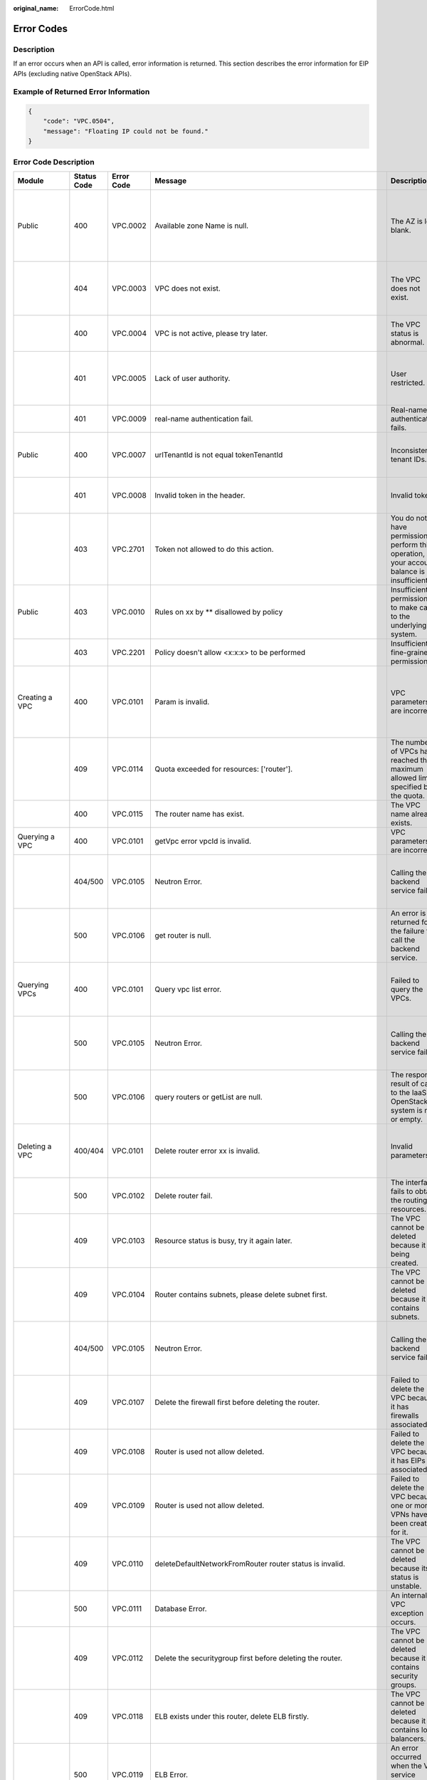 :original_name: ErrorCode.html

.. _ErrorCode:

Error Codes
===========

Description
-----------

If an error occurs when an API is called, error information is returned. This section describes the error information for EIP APIs (excluding native OpenStack APIs).

Example of Returned Error Information
-------------------------------------

.. code-block::

   {
       "code": "VPC.0504",
       "message": "Floating IP could not be found."
   }

Error Code Description
----------------------

+------------------------------------------------------------------------------------------+-------------+------------+--------------------------------------------------------------------------------------------------------------------------------------------------------------------+--------------------------------------------------------------------------------------------------------------+------------------------------------------------------------------------------------------------------------------------------+
| Module                                                                                   | Status Code | Error Code | Message                                                                                                                                                            | Description                                                                                                  | Handling Measure                                                                                                             |
+==========================================================================================+=============+============+====================================================================================================================================================================+==============================================================================================================+==============================================================================================================================+
| Public                                                                                   | 400         | VPC.0002   | Available zone Name is null.                                                                                                                                       | The AZ is left blank.                                                                                        | Check whether the **availability_zone** field in the request body for creating a subnet is left blank.                       |
+------------------------------------------------------------------------------------------+-------------+------------+--------------------------------------------------------------------------------------------------------------------------------------------------------------------+--------------------------------------------------------------------------------------------------------------+------------------------------------------------------------------------------------------------------------------------------+
|                                                                                          | 404         | VPC.0003   | VPC does not exist.                                                                                                                                                | The VPC does not exist.                                                                                      | Check whether the VPC ID is correct or whether the VPC exists under the tenant.                                              |
+------------------------------------------------------------------------------------------+-------------+------------+--------------------------------------------------------------------------------------------------------------------------------------------------------------------+--------------------------------------------------------------------------------------------------------------+------------------------------------------------------------------------------------------------------------------------------+
|                                                                                          | 400         | VPC.0004   | VPC is not active, please try later.                                                                                                                               | The VPC status is abnormal.                                                                                  | Try again later or contact technical support.                                                                                |
+------------------------------------------------------------------------------------------+-------------+------------+--------------------------------------------------------------------------------------------------------------------------------------------------------------------+--------------------------------------------------------------------------------------------------------------+------------------------------------------------------------------------------------------------------------------------------+
|                                                                                          | 401         | VPC.0005   | Lack of user authority.                                                                                                                                            | User restricted.                                                                                             | Check whether the account is in arrears or has not applied for the OBT permission.                                           |
+------------------------------------------------------------------------------------------+-------------+------------+--------------------------------------------------------------------------------------------------------------------------------------------------------------------+--------------------------------------------------------------------------------------------------------------+------------------------------------------------------------------------------------------------------------------------------+
|                                                                                          | 401         | VPC.0009   | real-name authentication fail.                                                                                                                                     | Real-name authentication fails.                                                                              | Contact technical support.                                                                                                   |
+------------------------------------------------------------------------------------------+-------------+------------+--------------------------------------------------------------------------------------------------------------------------------------------------------------------+--------------------------------------------------------------------------------------------------------------+------------------------------------------------------------------------------------------------------------------------------+
| Public                                                                                   | 400         | VPC.0007   | urlTenantId is not equal tokenTenantId                                                                                                                             | Inconsistent tenant IDs.                                                                                     | The tenant ID in the URL is different from that parsed in the token.                                                         |
+------------------------------------------------------------------------------------------+-------------+------------+--------------------------------------------------------------------------------------------------------------------------------------------------------------------+--------------------------------------------------------------------------------------------------------------+------------------------------------------------------------------------------------------------------------------------------+
|                                                                                          | 401         | VPC.0008   | Invalid token in the header.                                                                                                                                       | Invalid token.                                                                                               | Check whether the token in the request header is valid.                                                                      |
+------------------------------------------------------------------------------------------+-------------+------------+--------------------------------------------------------------------------------------------------------------------------------------------------------------------+--------------------------------------------------------------------------------------------------------------+------------------------------------------------------------------------------------------------------------------------------+
|                                                                                          | 403         | VPC.2701   | Token not allowed to do this action.                                                                                                                               | You do not have permission to perform this operation, or your account balance is insufficient.               | Check whether the account balance is insufficient or whether your account has been frozen.                                   |
+------------------------------------------------------------------------------------------+-------------+------------+--------------------------------------------------------------------------------------------------------------------------------------------------------------------+--------------------------------------------------------------------------------------------------------------+------------------------------------------------------------------------------------------------------------------------------+
| Public                                                                                   | 403         | VPC.0010   | Rules on xx by \*\* disallowed by policy                                                                                                                           | Insufficient permissions to make calls to the underlying system.                                             | Obtain the required permissions.                                                                                             |
+------------------------------------------------------------------------------------------+-------------+------------+--------------------------------------------------------------------------------------------------------------------------------------------------------------------+--------------------------------------------------------------------------------------------------------------+------------------------------------------------------------------------------------------------------------------------------+
|                                                                                          | 403         | VPC.2201   | Policy doesn't allow <x:x:x> to be performed                                                                                                                       | Insufficient fine-grained permissions.                                                                       | Obtain the required permissions.                                                                                             |
+------------------------------------------------------------------------------------------+-------------+------------+--------------------------------------------------------------------------------------------------------------------------------------------------------------------+--------------------------------------------------------------------------------------------------------------+------------------------------------------------------------------------------------------------------------------------------+
| Creating a VPC                                                                           | 400         | VPC.0101   | Param is invalid.                                                                                                                                                  | VPC parameters are incorrect.                                                                                | Check whether the parameter values are valid based on the returned error message and API reference document.                 |
+------------------------------------------------------------------------------------------+-------------+------------+--------------------------------------------------------------------------------------------------------------------------------------------------------------------+--------------------------------------------------------------------------------------------------------------+------------------------------------------------------------------------------------------------------------------------------+
|                                                                                          | 409         | VPC.0114   | Quota exceeded for resources: ['router'].                                                                                                                          | The number of VPCs has reached the maximum allowed limit specified by the quota.                             | Clear VPC resources that no longer will be used or apply for expanding the VPC resource quota.                               |
+------------------------------------------------------------------------------------------+-------------+------------+--------------------------------------------------------------------------------------------------------------------------------------------------------------------+--------------------------------------------------------------------------------------------------------------+------------------------------------------------------------------------------------------------------------------------------+
|                                                                                          | 400         | VPC.0115   | The router name has exist.                                                                                                                                         | The VPC name already exists.                                                                                 | Change the VPC name.                                                                                                         |
+------------------------------------------------------------------------------------------+-------------+------------+--------------------------------------------------------------------------------------------------------------------------------------------------------------------+--------------------------------------------------------------------------------------------------------------+------------------------------------------------------------------------------------------------------------------------------+
| Querying a VPC                                                                           | 400         | VPC.0101   | getVpc error vpcId is invalid.                                                                                                                                     | VPC parameters are incorrect.                                                                                | Ensure that the specified VPC ID is correct.                                                                                 |
+------------------------------------------------------------------------------------------+-------------+------------+--------------------------------------------------------------------------------------------------------------------------------------------------------------------+--------------------------------------------------------------------------------------------------------------+------------------------------------------------------------------------------------------------------------------------------+
|                                                                                          | 404/500     | VPC.0105   | Neutron Error.                                                                                                                                                     | Calling the backend service fails.                                                                           | Check whether the Neutron service is normal or contact technical support.                                                    |
+------------------------------------------------------------------------------------------+-------------+------------+--------------------------------------------------------------------------------------------------------------------------------------------------------------------+--------------------------------------------------------------------------------------------------------------+------------------------------------------------------------------------------------------------------------------------------+
|                                                                                          | 500         | VPC.0106   | get router is null.                                                                                                                                                | An error is returned for the failure to call the backend service.                                            | Check whether the Neutron service is normal or contact technical support.                                                    |
+------------------------------------------------------------------------------------------+-------------+------------+--------------------------------------------------------------------------------------------------------------------------------------------------------------------+--------------------------------------------------------------------------------------------------------------+------------------------------------------------------------------------------------------------------------------------------+
| Querying VPCs                                                                            | 400         | VPC.0101   | Query vpc list error.                                                                                                                                              | Failed to query the VPCs.                                                                                    | Check whether the parameter values are valid based on the returned error message.                                            |
+------------------------------------------------------------------------------------------+-------------+------------+--------------------------------------------------------------------------------------------------------------------------------------------------------------------+--------------------------------------------------------------------------------------------------------------+------------------------------------------------------------------------------------------------------------------------------+
|                                                                                          | 500         | VPC.0105   | Neutron Error.                                                                                                                                                     | Calling the backend service fails.                                                                           | Check whether the Neutron service is normal or contact technical support.                                                    |
+------------------------------------------------------------------------------------------+-------------+------------+--------------------------------------------------------------------------------------------------------------------------------------------------------------------+--------------------------------------------------------------------------------------------------------------+------------------------------------------------------------------------------------------------------------------------------+
|                                                                                          | 500         | VPC.0106   | query routers or getList are null.                                                                                                                                 | The response result of calls to the IaaS OpenStack system is null or empty.                                  | Check whether the Neutron service is normal or contact technical support.                                                    |
+------------------------------------------------------------------------------------------+-------------+------------+--------------------------------------------------------------------------------------------------------------------------------------------------------------------+--------------------------------------------------------------------------------------------------------------+------------------------------------------------------------------------------------------------------------------------------+
| Deleting a VPC                                                                           | 400/404     | VPC.0101   | Delete router error xx is invalid.                                                                                                                                 | Invalid parameters.                                                                                          | Check whether the parameter values are valid based on the returned error message.                                            |
+------------------------------------------------------------------------------------------+-------------+------------+--------------------------------------------------------------------------------------------------------------------------------------------------------------------+--------------------------------------------------------------------------------------------------------------+------------------------------------------------------------------------------------------------------------------------------+
|                                                                                          | 500         | VPC.0102   | Delete router fail.                                                                                                                                                | The interface fails to obtain the routing resources.                                                         | Contact technical support.                                                                                                   |
+------------------------------------------------------------------------------------------+-------------+------------+--------------------------------------------------------------------------------------------------------------------------------------------------------------------+--------------------------------------------------------------------------------------------------------------+------------------------------------------------------------------------------------------------------------------------------+
|                                                                                          | 409         | VPC.0103   | Resource status is busy, try it again later.                                                                                                                       | The VPC cannot be deleted because it is being created.                                                       | Contact technical support.                                                                                                   |
+------------------------------------------------------------------------------------------+-------------+------------+--------------------------------------------------------------------------------------------------------------------------------------------------------------------+--------------------------------------------------------------------------------------------------------------+------------------------------------------------------------------------------------------------------------------------------+
|                                                                                          | 409         | VPC.0104   | Router contains subnets, please delete subnet first.                                                                                                               | The VPC cannot be deleted because it contains subnets.                                                       | Delete the subnet in the VPC.                                                                                                |
+------------------------------------------------------------------------------------------+-------------+------------+--------------------------------------------------------------------------------------------------------------------------------------------------------------------+--------------------------------------------------------------------------------------------------------------+------------------------------------------------------------------------------------------------------------------------------+
|                                                                                          | 404/500     | VPC.0105   | Neutron Error.                                                                                                                                                     | Calling the backend service fails.                                                                           | Check whether the Neutron service is normal or contact technical support.                                                    |
+------------------------------------------------------------------------------------------+-------------+------------+--------------------------------------------------------------------------------------------------------------------------------------------------------------------+--------------------------------------------------------------------------------------------------------------+------------------------------------------------------------------------------------------------------------------------------+
|                                                                                          | 409         | VPC.0107   | Delete the firewall first before deleting the router.                                                                                                              | Failed to delete the VPC because it has firewalls associated.                                                | Delete the firewalls of the tenant first.                                                                                    |
+------------------------------------------------------------------------------------------+-------------+------------+--------------------------------------------------------------------------------------------------------------------------------------------------------------------+--------------------------------------------------------------------------------------------------------------+------------------------------------------------------------------------------------------------------------------------------+
|                                                                                          | 409         | VPC.0108   | Router is used not allow deleted.                                                                                                                                  | Failed to delete the VPC because it has EIPs associated.                                                     | Delete the EIPs of the tenant first.                                                                                         |
+------------------------------------------------------------------------------------------+-------------+------------+--------------------------------------------------------------------------------------------------------------------------------------------------------------------+--------------------------------------------------------------------------------------------------------------+------------------------------------------------------------------------------------------------------------------------------+
|                                                                                          | 409         | VPC.0109   | Router is used not allow deleted.                                                                                                                                  | Failed to delete the VPC because one or more VPNs have been created for it.                                  | Delete VPNs of the tenant.                                                                                                   |
+------------------------------------------------------------------------------------------+-------------+------------+--------------------------------------------------------------------------------------------------------------------------------------------------------------------+--------------------------------------------------------------------------------------------------------------+------------------------------------------------------------------------------------------------------------------------------+
|                                                                                          | 409         | VPC.0110   | deleteDefaultNetworkFromRouter router status is invalid.                                                                                                           | The VPC cannot be deleted because its status is unstable.                                                    | Contact technical support.                                                                                                   |
+------------------------------------------------------------------------------------------+-------------+------------+--------------------------------------------------------------------------------------------------------------------------------------------------------------------+--------------------------------------------------------------------------------------------------------------+------------------------------------------------------------------------------------------------------------------------------+
|                                                                                          | 500         | VPC.0111   | Database Error.                                                                                                                                                    | An internal VPC exception occurs.                                                                            | Contact technical support.                                                                                                   |
+------------------------------------------------------------------------------------------+-------------+------------+--------------------------------------------------------------------------------------------------------------------------------------------------------------------+--------------------------------------------------------------------------------------------------------------+------------------------------------------------------------------------------------------------------------------------------+
|                                                                                          | 409         | VPC.0112   | Delete the securitygroup first before deleting the router.                                                                                                         | The VPC cannot be deleted because it contains security groups.                                               | Delete security groups of the tenant.                                                                                        |
+------------------------------------------------------------------------------------------+-------------+------------+--------------------------------------------------------------------------------------------------------------------------------------------------------------------+--------------------------------------------------------------------------------------------------------------+------------------------------------------------------------------------------------------------------------------------------+
|                                                                                          | 409         | VPC.0118   | ELB exists under this router, delete ELB firstly.                                                                                                                  | The VPC cannot be deleted because it contains load balancers.                                                | Delete load balancers in the VPC.                                                                                            |
+------------------------------------------------------------------------------------------+-------------+------------+--------------------------------------------------------------------------------------------------------------------------------------------------------------------+--------------------------------------------------------------------------------------------------------------+------------------------------------------------------------------------------------------------------------------------------+
|                                                                                          | 500         | VPC.0119   | ELB Error.                                                                                                                                                         | An error occurred when the VPC service makes calls to the ELB service.                                       | Check whether the ELB service is normal or contact technical support.                                                        |
+------------------------------------------------------------------------------------------+-------------+------------+--------------------------------------------------------------------------------------------------------------------------------------------------------------------+--------------------------------------------------------------------------------------------------------------+------------------------------------------------------------------------------------------------------------------------------+
|                                                                                          | 409         | VPC.0120   | exroutes exists under this router, delete exroutes firstly.                                                                                                        | The VPC cannot be deleted because it contains extension routes.                                              | Delete extension routes in the VPC.                                                                                          |
+------------------------------------------------------------------------------------------+-------------+------------+--------------------------------------------------------------------------------------------------------------------------------------------------------------------+--------------------------------------------------------------------------------------------------------------+------------------------------------------------------------------------------------------------------------------------------+
| Updating a VPC                                                                           | 400         | VPC.0101   | Update router xx is invalid.                                                                                                                                       | Invalid parameters.                                                                                          | Check whether the parameter values are valid based on the returned error message.                                            |
+------------------------------------------------------------------------------------------+-------------+------------+--------------------------------------------------------------------------------------------------------------------------------------------------------------------+--------------------------------------------------------------------------------------------------------------+------------------------------------------------------------------------------------------------------------------------------+
|                                                                                          | 404/500     | VPC.0105   | Neutron Error.                                                                                                                                                     | Calling the backend service fails.                                                                           | Check whether the Neutron service is normal or contact technical support.                                                    |
+------------------------------------------------------------------------------------------+-------------+------------+--------------------------------------------------------------------------------------------------------------------------------------------------------------------+--------------------------------------------------------------------------------------------------------------+------------------------------------------------------------------------------------------------------------------------------+
|                                                                                          | 500         | VPC.0113   | Router status is not active.                                                                                                                                       | The VPC cannot be updated because the status of the VPC is abnormal.                                         | Try again later or contact technical support.                                                                                |
+------------------------------------------------------------------------------------------+-------------+------------+--------------------------------------------------------------------------------------------------------------------------------------------------------------------+--------------------------------------------------------------------------------------------------------------+------------------------------------------------------------------------------------------------------------------------------+
|                                                                                          | 400         | VPC.0115   | The router name has exist.                                                                                                                                         | The VPC name already exists.                                                                                 | Change the VPC name.                                                                                                         |
+------------------------------------------------------------------------------------------+-------------+------------+--------------------------------------------------------------------------------------------------------------------------------------------------------------------+--------------------------------------------------------------------------------------------------------------+------------------------------------------------------------------------------------------------------------------------------+
|                                                                                          | 400         | VPC.0117   | Cidr can not contain subnetList cidr.                                                                                                                              | The subnet parameters are invalid. The VPC CIDR block does not contain all its subnet CIDR blocks.           | Change the CIDR block of the VPC.                                                                                            |
+------------------------------------------------------------------------------------------+-------------+------------+--------------------------------------------------------------------------------------------------------------------------------------------------------------------+--------------------------------------------------------------------------------------------------------------+------------------------------------------------------------------------------------------------------------------------------+
| Creating a subnet                                                                        | 400         | VPC.0201   | Subnet name is invalid.                                                                                                                                            | Incorrect subnet parameters.                                                                                 | Check whether the parameter values are valid based on the returned error message and API reference document.                 |
+------------------------------------------------------------------------------------------+-------------+------------+--------------------------------------------------------------------------------------------------------------------------------------------------------------------+--------------------------------------------------------------------------------------------------------------+------------------------------------------------------------------------------------------------------------------------------+
|                                                                                          | 500         | VPC.0202   | Create subnet failed.                                                                                                                                              | An internal error occurs in the subnet.                                                                      | Contact technical support.                                                                                                   |
+------------------------------------------------------------------------------------------+-------------+------------+--------------------------------------------------------------------------------------------------------------------------------------------------------------------+--------------------------------------------------------------------------------------------------------------+------------------------------------------------------------------------------------------------------------------------------+
|                                                                                          | 400         | VPC.0203   | Subnet is not in the range of VPC.                                                                                                                                 | The CIDR block of the subnet is not in the range of the VPC.                                                 | Change the CIDR block of the subnet.                                                                                         |
+------------------------------------------------------------------------------------------+-------------+------------+--------------------------------------------------------------------------------------------------------------------------------------------------------------------+--------------------------------------------------------------------------------------------------------------+------------------------------------------------------------------------------------------------------------------------------+
|                                                                                          | 400         | VPC.0204   | The subnet has already existed in the VPC, or has been in conflict with the VPC subnet.                                                                            | The CIDR block of the subnet already exists in the VPC.                                                      | Change the CIDR block of the subnet.                                                                                         |
+------------------------------------------------------------------------------------------+-------------+------------+--------------------------------------------------------------------------------------------------------------------------------------------------------------------+--------------------------------------------------------------------------------------------------------------+------------------------------------------------------------------------------------------------------------------------------+
|                                                                                          | 400         | VPC.0212   | The subnet cidr is not valid.                                                                                                                                      | Invalid subnet CIDR block.                                                                                   | Check whether the subnet CIDR block is valid.                                                                                |
+------------------------------------------------------------------------------------------+-------------+------------+--------------------------------------------------------------------------------------------------------------------------------------------------------------------+--------------------------------------------------------------------------------------------------------------+------------------------------------------------------------------------------------------------------------------------------+
| Querying a subnet                                                                        | 400         | VPC.0201   | Subnet ID is invalid.                                                                                                                                              | Invalid subnet ID.                                                                                           | Check whether the subnet ID is valid.                                                                                        |
+------------------------------------------------------------------------------------------+-------------+------------+--------------------------------------------------------------------------------------------------------------------------------------------------------------------+--------------------------------------------------------------------------------------------------------------+------------------------------------------------------------------------------------------------------------------------------+
|                                                                                          | 404/500     | VPC.0202   | Query subnet fail.                                                                                                                                                 | Failed to query the subnet.                                                                                  | Contact technical support.                                                                                                   |
+------------------------------------------------------------------------------------------+-------------+------------+--------------------------------------------------------------------------------------------------------------------------------------------------------------------+--------------------------------------------------------------------------------------------------------------+------------------------------------------------------------------------------------------------------------------------------+
| Querying subnets                                                                         | 400         | VPC.0201   | Query subnets list error.                                                                                                                                          | Failed to query the subnets.                                                                                 | Check whether the parameter values are valid based on the returned error message.                                            |
+------------------------------------------------------------------------------------------+-------------+------------+--------------------------------------------------------------------------------------------------------------------------------------------------------------------+--------------------------------------------------------------------------------------------------------------+------------------------------------------------------------------------------------------------------------------------------+
|                                                                                          | 500         | VPC.0202   | List subnets error.                                                                                                                                                | Failed to query the subnets.                                                                                 | Contact technical support.                                                                                                   |
+------------------------------------------------------------------------------------------+-------------+------------+--------------------------------------------------------------------------------------------------------------------------------------------------------------------+--------------------------------------------------------------------------------------------------------------+------------------------------------------------------------------------------------------------------------------------------+
| Deleting a subnet                                                                        | 400         | VPC.0201   | Subnet ID is invalid.                                                                                                                                              | Invalid subnet ID.                                                                                           | Check whether the parameter values are valid based on the returned error message.                                            |
+------------------------------------------------------------------------------------------+-------------+------------+--------------------------------------------------------------------------------------------------------------------------------------------------------------------+--------------------------------------------------------------------------------------------------------------+------------------------------------------------------------------------------------------------------------------------------+
|                                                                                          | 404/500     | VPC.0202   | Neutron Error.                                                                                                                                                     | An internal error occurs in the subnet.                                                                      | Contact technical support.                                                                                                   |
+------------------------------------------------------------------------------------------+-------------+------------+--------------------------------------------------------------------------------------------------------------------------------------------------------------------+--------------------------------------------------------------------------------------------------------------+------------------------------------------------------------------------------------------------------------------------------+
|                                                                                          | 500         | VPC.0206   | Subnet has been used by VPN, please remove the subnet from the VPN and try again.                                                                                  | The subnet cannot be deleted because it is being used by the VPN.                                            | Delete the subnet that is used by the VPN.                                                                                   |
+------------------------------------------------------------------------------------------+-------------+------------+--------------------------------------------------------------------------------------------------------------------------------------------------------------------+--------------------------------------------------------------------------------------------------------------+------------------------------------------------------------------------------------------------------------------------------+
|                                                                                          | 400         | VPC.0207   | Subnet does not belong to the VPC.                                                                                                                                 | This operation is not allowed because the subnet does not belong to the VPC.                                 | Check whether the subnet is in the VPC.                                                                                      |
+------------------------------------------------------------------------------------------+-------------+------------+--------------------------------------------------------------------------------------------------------------------------------------------------------------------+--------------------------------------------------------------------------------------------------------------+------------------------------------------------------------------------------------------------------------------------------+
|                                                                                          | 500         | VPC.0208   | Subnet is used by private IP, can not be deleted.                                                                                                                  | The subnet cannot be deleted because it is being used by the private IP address.                             | Delete the private IP address of the subnet.                                                                                 |
+------------------------------------------------------------------------------------------+-------------+------------+--------------------------------------------------------------------------------------------------------------------------------------------------------------------+--------------------------------------------------------------------------------------------------------------+------------------------------------------------------------------------------------------------------------------------------+
|                                                                                          | 500         | VPC.0209   | subnet is still used ,such as computer,LB.                                                                                                                         | The subnet cannot be deleted because it is being used by an ECS or load balancer.                            | Delete the ECS or load balancer in the subnet.                                                                               |
+------------------------------------------------------------------------------------------+-------------+------------+--------------------------------------------------------------------------------------------------------------------------------------------------------------------+--------------------------------------------------------------------------------------------------------------+------------------------------------------------------------------------------------------------------------------------------+
|                                                                                          | 500         | VPC.0210   | Subnet has been used by routes, please remove the routes first and try again.                                                                                      | The subnet cannot be deleted because it is being used by the custom route.                                   | Delete the custom route.                                                                                                     |
+------------------------------------------------------------------------------------------+-------------+------------+--------------------------------------------------------------------------------------------------------------------------------------------------------------------+--------------------------------------------------------------------------------------------------------------+------------------------------------------------------------------------------------------------------------------------------+
|                                                                                          | 500         | VPC.0211   | subnet is still used by LBaas.                                                                                                                                     | The subnet cannot be deleted because it is being used by load balancers.                                     | Delete load balancers in the subnet.                                                                                         |
+------------------------------------------------------------------------------------------+-------------+------------+--------------------------------------------------------------------------------------------------------------------------------------------------------------------+--------------------------------------------------------------------------------------------------------------+------------------------------------------------------------------------------------------------------------------------------+
| Updating a subnet                                                                        | 400         | VPC.0201   | xx is invalid.                                                                                                                                                     | Incorrect subnet parameters.                                                                                 | Check whether the parameter values are valid based on the returned error message.                                            |
+------------------------------------------------------------------------------------------+-------------+------------+--------------------------------------------------------------------------------------------------------------------------------------------------------------------+--------------------------------------------------------------------------------------------------------------+------------------------------------------------------------------------------------------------------------------------------+
|                                                                                          | 404/500     | VPC.0202   | Neutron Error.                                                                                                                                                     | An internal error occurs in the subnet.                                                                      | Contact technical support.                                                                                                   |
+------------------------------------------------------------------------------------------+-------------+------------+--------------------------------------------------------------------------------------------------------------------------------------------------------------------+--------------------------------------------------------------------------------------------------------------+------------------------------------------------------------------------------------------------------------------------------+
|                                                                                          | 500         | VPC.0205   | Subnet states is invalid, please try again later.                                                                                                                  | The subnet cannot be updated because it is being processed.                                                  | Try again later or contact technical support.                                                                                |
+------------------------------------------------------------------------------------------+-------------+------------+--------------------------------------------------------------------------------------------------------------------------------------------------------------------+--------------------------------------------------------------------------------------------------------------+------------------------------------------------------------------------------------------------------------------------------+
|                                                                                          | 400         | VPC.0207   | Subnet does not belong to the VPC.                                                                                                                                 | This operation is not allowed because the subnet does not belong to the VPC.                                 | Check whether the subnet is in the VPC.                                                                                      |
+------------------------------------------------------------------------------------------+-------------+------------+--------------------------------------------------------------------------------------------------------------------------------------------------------------------+--------------------------------------------------------------------------------------------------------------+------------------------------------------------------------------------------------------------------------------------------+
| Assigning an EIP                                                                         | 400         | VPC.0301   | Bandwidth name or share_type is invalid.                                                                                                                           | The specified bandwidth parameter for assigning an EIP is invalid.                                           | Check whether the specified bandwidth parameter is valid.                                                                    |
+------------------------------------------------------------------------------------------+-------------+------------+--------------------------------------------------------------------------------------------------------------------------------------------------------------------+--------------------------------------------------------------------------------------------------------------+------------------------------------------------------------------------------------------------------------------------------+
|                                                                                          | 400         | VPC.0501   | Bandwidth share_type is invalid.                                                                                                                                   | Invalid EIP parameters.                                                                                      | Check whether the parameter values are valid based on the returned error message and API reference document.                 |
+------------------------------------------------------------------------------------------+-------------+------------+--------------------------------------------------------------------------------------------------------------------------------------------------------------------+--------------------------------------------------------------------------------------------------------------+------------------------------------------------------------------------------------------------------------------------------+
|                                                                                          | 403         | VPC.0502   | Tenant status is op_restricted.                                                                                                                                    | You are not allowed to assign the EIP.                                                                       | Check whether the account balance is insufficient or whether your account has been frozen.                                   |
+------------------------------------------------------------------------------------------+-------------+------------+--------------------------------------------------------------------------------------------------------------------------------------------------------------------+--------------------------------------------------------------------------------------------------------------+------------------------------------------------------------------------------------------------------------------------------+
|                                                                                          | 500         | VPC.0503   | Creating publicIp failed.                                                                                                                                          | Failed to assign the EIP.                                                                                    | Contact technical support.                                                                                                   |
+------------------------------------------------------------------------------------------+-------------+------------+--------------------------------------------------------------------------------------------------------------------------------------------------------------------+--------------------------------------------------------------------------------------------------------------+------------------------------------------------------------------------------------------------------------------------------+
|                                                                                          | 500         | VPC.0504   | FloatIp is null.                                                                                                                                                   | Failed to assign the EIP because no IP address is found.                                                     | Contact technical support.                                                                                                   |
+------------------------------------------------------------------------------------------+-------------+------------+--------------------------------------------------------------------------------------------------------------------------------------------------------------------+--------------------------------------------------------------------------------------------------------------+------------------------------------------------------------------------------------------------------------------------------+
|                                                                                          | 500         | VPC.0508   | Port is invalid.                                                                                                                                                   | Port-related resources could not be found.                                                                   | Contact technical support.                                                                                                   |
+------------------------------------------------------------------------------------------+-------------+------------+--------------------------------------------------------------------------------------------------------------------------------------------------------------------+--------------------------------------------------------------------------------------------------------------+------------------------------------------------------------------------------------------------------------------------------+
|                                                                                          | 409         | VPC.0510   | Floatingip has already associated with port.                                                                                                                       | The EIP has already been bound to another ECS.                                                               | Unbind the EIP from the ECS.                                                                                                 |
+------------------------------------------------------------------------------------------+-------------+------------+--------------------------------------------------------------------------------------------------------------------------------------------------------------------+--------------------------------------------------------------------------------------------------------------+------------------------------------------------------------------------------------------------------------------------------+
|                                                                                          | 409         | VPC.0511   | Port has already associated with floatingip.                                                                                                                       | The port has already been associated with an EIP.                                                            | Disassociate the port from the EIP.                                                                                          |
+------------------------------------------------------------------------------------------+-------------+------------+--------------------------------------------------------------------------------------------------------------------------------------------------------------------+--------------------------------------------------------------------------------------------------------------+------------------------------------------------------------------------------------------------------------------------------+
|                                                                                          | 409         | VPC.0521   | Quota exceeded for resources: ['floatingip'].                                                                                                                      | Insufficient EIP quota.                                                                                      | Release the unbound EIPs or request to increase the EIP quota.                                                               |
+------------------------------------------------------------------------------------------+-------------+------------+--------------------------------------------------------------------------------------------------------------------------------------------------------------------+--------------------------------------------------------------------------------------------------------------+------------------------------------------------------------------------------------------------------------------------------+
|                                                                                          | 409         | VPC.0522   | The IP address is in use.                                                                                                                                          | The IP address is invalid or in use.                                                                         | Check whether the IP address format is valid or replace it with another IP address.                                          |
+------------------------------------------------------------------------------------------+-------------+------------+--------------------------------------------------------------------------------------------------------------------------------------------------------------------+--------------------------------------------------------------------------------------------------------------+------------------------------------------------------------------------------------------------------------------------------+
|                                                                                          | 409         | VPC.0532   | No more IP addresses available on network.                                                                                                                         | Failed to assign the IP address because no IP addresses are available.                                       | Release unbound EIPs or try again later.                                                                                     |
+------------------------------------------------------------------------------------------+-------------+------------+--------------------------------------------------------------------------------------------------------------------------------------------------------------------+--------------------------------------------------------------------------------------------------------------+------------------------------------------------------------------------------------------------------------------------------+
| Querying an EIP                                                                          | 400         | VPC.0501   | Invalid floatingip_id.                                                                                                                                             | Invalid EIP parameters.                                                                                      | Check whether the EIP ID is valid.                                                                                           |
+------------------------------------------------------------------------------------------+-------------+------------+--------------------------------------------------------------------------------------------------------------------------------------------------------------------+--------------------------------------------------------------------------------------------------------------+------------------------------------------------------------------------------------------------------------------------------+
|                                                                                          | 404         | VPC.0504   | Floating IP could not be found.                                                                                                                                    | The EIP could not be found.                                                                                  | Check whether the specified EIP ID is valid.                                                                                 |
+------------------------------------------------------------------------------------------+-------------+------------+--------------------------------------------------------------------------------------------------------------------------------------------------------------------+--------------------------------------------------------------------------------------------------------------+------------------------------------------------------------------------------------------------------------------------------+
|                                                                                          | 500         | VPC.0514   | Neutron Error.                                                                                                                                                     | An exception occurs in the IaaS OpenStack system.                                                            | Check whether the Neutron service is normal or contact technical support.                                                    |
+------------------------------------------------------------------------------------------+-------------+------------+--------------------------------------------------------------------------------------------------------------------------------------------------------------------+--------------------------------------------------------------------------------------------------------------+------------------------------------------------------------------------------------------------------------------------------+
| Querying EIPs                                                                            | 400         | VPC.0501   | Invalid limit.                                                                                                                                                     | Invalid EIP parameters.                                                                                      | Check whether the parameter values are valid based on the returned error message and API reference document.                 |
+------------------------------------------------------------------------------------------+-------------+------------+--------------------------------------------------------------------------------------------------------------------------------------------------------------------+--------------------------------------------------------------------------------------------------------------+------------------------------------------------------------------------------------------------------------------------------+
| Releasing an EIP                                                                         | 400         | VPC.0501   | Invalid param.                                                                                                                                                     | Invalid EIP parameters.                                                                                      | Contact technical support.                                                                                                   |
+------------------------------------------------------------------------------------------+-------------+------------+--------------------------------------------------------------------------------------------------------------------------------------------------------------------+--------------------------------------------------------------------------------------------------------------+------------------------------------------------------------------------------------------------------------------------------+
|                                                                                          | 404         | VPC.0504   | Floating IP could not be found.                                                                                                                                    | The EIP could not be found.                                                                                  | Check whether the specified EIP ID is valid.                                                                                 |
+------------------------------------------------------------------------------------------+-------------+------------+--------------------------------------------------------------------------------------------------------------------------------------------------------------------+--------------------------------------------------------------------------------------------------------------+------------------------------------------------------------------------------------------------------------------------------+
|                                                                                          | 409         | VPC.0512   | Resource status is busy, try it again later.                                                                                                                       | The EIP status is abnormal.                                                                                  | Try again later or contact technical support.                                                                                |
+------------------------------------------------------------------------------------------+-------------+------------+--------------------------------------------------------------------------------------------------------------------------------------------------------------------+--------------------------------------------------------------------------------------------------------------+------------------------------------------------------------------------------------------------------------------------------+
|                                                                                          | 500         | VPC.0513   | getElementByKey error.                                                                                                                                             | Network resources cannot be found.                                                                           | Contact technical support.                                                                                                   |
+------------------------------------------------------------------------------------------+-------------+------------+--------------------------------------------------------------------------------------------------------------------------------------------------------------------+--------------------------------------------------------------------------------------------------------------+------------------------------------------------------------------------------------------------------------------------------+
|                                                                                          | 500         | VPC.0516   | Publicip is in used by ELB.                                                                                                                                        | Failed to release the EIP because it is being used by a load balancer.                                       | Unbind the EIP from the load balancer.                                                                                       |
+------------------------------------------------------------------------------------------+-------------+------------+--------------------------------------------------------------------------------------------------------------------------------------------------------------------+--------------------------------------------------------------------------------------------------------------+------------------------------------------------------------------------------------------------------------------------------+
|                                                                                          | 409         | VPC.0517   | Floatingip has associated with port, please disassociate it firstly.                                                                                               | Failed to release the EIP because it is bound to an ECS.                                                     | Unbind the EIP from the ECS.                                                                                                 |
+------------------------------------------------------------------------------------------+-------------+------------+--------------------------------------------------------------------------------------------------------------------------------------------------------------------+--------------------------------------------------------------------------------------------------------------+------------------------------------------------------------------------------------------------------------------------------+
|                                                                                          | 500         | VPC.0518   | Public IP has firewall rules.                                                                                                                                      | Failed to release the EIP because it is being used by a firewall.                                            | Contact technical support.                                                                                                   |
+------------------------------------------------------------------------------------------+-------------+------------+--------------------------------------------------------------------------------------------------------------------------------------------------------------------+--------------------------------------------------------------------------------------------------------------+------------------------------------------------------------------------------------------------------------------------------+
| Updating an EIP                                                                          | 400         | VPC.0501   | Port id is invalid.                                                                                                                                                | Invalid EIP parameters.                                                                                      | Check whether the port ID is valid.                                                                                          |
+------------------------------------------------------------------------------------------+-------------+------------+--------------------------------------------------------------------------------------------------------------------------------------------------------------------+--------------------------------------------------------------------------------------------------------------+------------------------------------------------------------------------------------------------------------------------------+
|                                                                                          | 404         | VPC.0504   | Floating IP could not be found.                                                                                                                                    | The EIP could not be found.                                                                                  | Check whether the specified EIP ID is valid.                                                                                 |
+------------------------------------------------------------------------------------------+-------------+------------+--------------------------------------------------------------------------------------------------------------------------------------------------------------------+--------------------------------------------------------------------------------------------------------------+------------------------------------------------------------------------------------------------------------------------------+
|                                                                                          | 500         | VPC.0509   | Floating ip double status is invalid.                                                                                                                              | The port has already been associated with an EIP.                                                            | Disassociate the port from the EIP.                                                                                          |
+------------------------------------------------------------------------------------------+-------------+------------+--------------------------------------------------------------------------------------------------------------------------------------------------------------------+--------------------------------------------------------------------------------------------------------------+------------------------------------------------------------------------------------------------------------------------------+
|                                                                                          | 409         | VPC.0510   | Floatingip has already associated with port.                                                                                                                       | The EIP has already been bound to another ECS.                                                               | Unbind the EIP from the ECS.                                                                                                 |
+------------------------------------------------------------------------------------------+-------------+------------+--------------------------------------------------------------------------------------------------------------------------------------------------------------------+--------------------------------------------------------------------------------------------------------------+------------------------------------------------------------------------------------------------------------------------------+
|                                                                                          | 409         | VPC.0511   | Port has already associated with floatingip.                                                                                                                       | Failed to bind the EIP to the ECS because another EIP has already been bound to the ECS.                     | Unbind the EIP from the ECS.                                                                                                 |
+------------------------------------------------------------------------------------------+-------------+------------+--------------------------------------------------------------------------------------------------------------------------------------------------------------------+--------------------------------------------------------------------------------------------------------------+------------------------------------------------------------------------------------------------------------------------------+
|                                                                                          | 409         | VPC.0512   | Resource status is busy, try it again later.                                                                                                                       | The EIP status is abnormal.                                                                                  | Try again later or contact technical support.                                                                                |
+------------------------------------------------------------------------------------------+-------------+------------+--------------------------------------------------------------------------------------------------------------------------------------------------------------------+--------------------------------------------------------------------------------------------------------------+------------------------------------------------------------------------------------------------------------------------------+
|                                                                                          | 404/500     | VPC.0514   | Neutron Error.                                                                                                                                                     | An exception occurs in the IaaS OpenStack system.                                                            | Check whether the Neutron service is normal or contact technical support.                                                    |
+------------------------------------------------------------------------------------------+-------------+------------+--------------------------------------------------------------------------------------------------------------------------------------------------------------------+--------------------------------------------------------------------------------------------------------------+------------------------------------------------------------------------------------------------------------------------------+
| Querying a bandwidth                                                                     | 400         | VPC.0301   | getBandwidth error bandwidthId is invalid.                                                                                                                         | The bandwidth parameters are incorrect.                                                                      | Check whether the bandwidth ID is valid.                                                                                     |
+------------------------------------------------------------------------------------------+-------------+------------+--------------------------------------------------------------------------------------------------------------------------------------------------------------------+--------------------------------------------------------------------------------------------------------------+------------------------------------------------------------------------------------------------------------------------------+
|                                                                                          | 404         | VPC.0306   | No Eip bandwidth exist with id.                                                                                                                                    | The bandwidth object does not exist.                                                                         | The bandwidth object to be queried does not exist.                                                                           |
+------------------------------------------------------------------------------------------+-------------+------------+--------------------------------------------------------------------------------------------------------------------------------------------------------------------+--------------------------------------------------------------------------------------------------------------+------------------------------------------------------------------------------------------------------------------------------+
|                                                                                          | 500         | VPC.0302   | Neutron Error.                                                                                                                                                     | An exception occurs in the IaaS OpenStack system.                                                            | Check whether the Neutron service is normal or contact technical support.                                                    |
+------------------------------------------------------------------------------------------+-------------+------------+--------------------------------------------------------------------------------------------------------------------------------------------------------------------+--------------------------------------------------------------------------------------------------------------+------------------------------------------------------------------------------------------------------------------------------+
| Querying bandwidths                                                                      | 400         | VPC.0301   | Get bandwidths error limit is invalid.                                                                                                                             | The bandwidth parameters are incorrect.                                                                      | Check whether the parameter values are valid based on the returned error message and API reference document.                 |
+------------------------------------------------------------------------------------------+-------------+------------+--------------------------------------------------------------------------------------------------------------------------------------------------------------------+--------------------------------------------------------------------------------------------------------------+------------------------------------------------------------------------------------------------------------------------------+
|                                                                                          | 404         | VPC.0306   | No Eip bandwidth exist with id.                                                                                                                                    | The bandwidth object does not exist.                                                                         | The bandwidth object to be queried does not exist.                                                                           |
+------------------------------------------------------------------------------------------+-------------+------------+--------------------------------------------------------------------------------------------------------------------------------------------------------------------+--------------------------------------------------------------------------------------------------------------+------------------------------------------------------------------------------------------------------------------------------+
|                                                                                          | 500         | VPC.0302   | Neutron Error.                                                                                                                                                     | An exception occurs in the IaaS OpenStack system.                                                            | Check whether the Neutron service is normal or contact technical support.                                                    |
+------------------------------------------------------------------------------------------+-------------+------------+--------------------------------------------------------------------------------------------------------------------------------------------------------------------+--------------------------------------------------------------------------------------------------------------+------------------------------------------------------------------------------------------------------------------------------+
| Updating a bandwidth                                                                     | 400         | VPC.0301   | updateBandwidth input param is invalid.                                                                                                                            | The bandwidth parameters are incorrect.                                                                      | Check whether the parameter values are valid based on the returned error message and API reference document.                 |
+------------------------------------------------------------------------------------------+-------------+------------+--------------------------------------------------------------------------------------------------------------------------------------------------------------------+--------------------------------------------------------------------------------------------------------------+------------------------------------------------------------------------------------------------------------------------------+
|                                                                                          | 500         | VPC.0302   | Neutron Error.                                                                                                                                                     | Failed to obtain underlying resources.                                                                       | Check whether the Neutron service is normal or contact technical support.                                                    |
+------------------------------------------------------------------------------------------+-------------+------------+--------------------------------------------------------------------------------------------------------------------------------------------------------------------+--------------------------------------------------------------------------------------------------------------+------------------------------------------------------------------------------------------------------------------------------+
|                                                                                          | 500         | VPC.0305   | updateBandwidth error.                                                                                                                                             | An internal error occurs during the bandwidth update.                                                        | Contact technical support.                                                                                                   |
+------------------------------------------------------------------------------------------+-------------+------------+--------------------------------------------------------------------------------------------------------------------------------------------------------------------+--------------------------------------------------------------------------------------------------------------+------------------------------------------------------------------------------------------------------------------------------+
| Querying quotas                                                                          | 400         | VPC.1207   | resource type is invalid.                                                                                                                                          | The specified resource type does not exist.                                                                  | Use an existing resource type.                                                                                               |
+------------------------------------------------------------------------------------------+-------------+------------+--------------------------------------------------------------------------------------------------------------------------------------------------------------------+--------------------------------------------------------------------------------------------------------------+------------------------------------------------------------------------------------------------------------------------------+
| Assigning a private IP address                                                           | 500         | VPC.0701   | The IP has been used.                                                                                                                                              | The private IP address already exists.                                                                       | Change another private IP address and try again.                                                                             |
+------------------------------------------------------------------------------------------+-------------+------------+--------------------------------------------------------------------------------------------------------------------------------------------------------------------+--------------------------------------------------------------------------------------------------------------+------------------------------------------------------------------------------------------------------------------------------+
|                                                                                          | 400         | VPC.0705   | IP address is not a valid IP for the specified subnet.                                                                                                             | Invalid private IP address                                                                                   | Check whether the specified IP address in the request body is within the subnet CIDR block.                                  |
+------------------------------------------------------------------------------------------+-------------+------------+--------------------------------------------------------------------------------------------------------------------------------------------------------------------+--------------------------------------------------------------------------------------------------------------+------------------------------------------------------------------------------------------------------------------------------+
|                                                                                          | 404         | VPC.2204   | Query resource by id fail.                                                                                                                                         | The resource does not exist or the permission is insufficient.                                               | Check whether the specified subnet in the request body exists or the current account has the permission to query the subnet. |
+------------------------------------------------------------------------------------------+-------------+------------+--------------------------------------------------------------------------------------------------------------------------------------------------------------------+--------------------------------------------------------------------------------------------------------------+------------------------------------------------------------------------------------------------------------------------------+
|                                                                                          | 409         | VPC.0703   | No more IP addresses available on network xxx.                                                                                                                     | Insufficient IP addresses.                                                                                   | Check whether the subnet has sufficient IP addresses.                                                                        |
+------------------------------------------------------------------------------------------+-------------+------------+--------------------------------------------------------------------------------------------------------------------------------------------------------------------+--------------------------------------------------------------------------------------------------------------+------------------------------------------------------------------------------------------------------------------------------+
| Querying a Private IP Address                                                            | 404         | VPC.0704   | Query resource by id fail.                                                                                                                                         | The private IP address does not exist.                                                                       | Check whether the private IP address exists.                                                                                 |
+------------------------------------------------------------------------------------------+-------------+------------+--------------------------------------------------------------------------------------------------------------------------------------------------------------------+--------------------------------------------------------------------------------------------------------------+------------------------------------------------------------------------------------------------------------------------------+
| Querying Private IP Addresses                                                            | 400         | VPC.0702   | query privateIps error.                                                                                                                                            | Invalid parameters.                                                                                          | Check whether the parameter values are valid based on the returned error message.                                            |
+------------------------------------------------------------------------------------------+-------------+------------+--------------------------------------------------------------------------------------------------------------------------------------------------------------------+--------------------------------------------------------------------------------------------------------------+------------------------------------------------------------------------------------------------------------------------------+
| Releasing a Private IP Address                                                           | 404         | VPC.0704   | Query resource by id fail.                                                                                                                                         | The private IP address does not exist.                                                                       | Check whether the private IP address exists.                                                                                 |
+------------------------------------------------------------------------------------------+-------------+------------+--------------------------------------------------------------------------------------------------------------------------------------------------------------------+--------------------------------------------------------------------------------------------------------------+------------------------------------------------------------------------------------------------------------------------------+
|                                                                                          | 500         | VPC.0706   | Delete port fail.                                                                                                                                                  | An error occurs when the private IP address is being released.                                               | Try again later or contact technical support.                                                                                |
+------------------------------------------------------------------------------------------+-------------+------------+--------------------------------------------------------------------------------------------------------------------------------------------------------------------+--------------------------------------------------------------------------------------------------------------+------------------------------------------------------------------------------------------------------------------------------+
|                                                                                          | 409         | VPC.0707   | privateIp is in use.                                                                                                                                               | The private IP address is in use.                                                                            | Check whether the private IP address is being used by other resource.                                                        |
+------------------------------------------------------------------------------------------+-------------+------------+--------------------------------------------------------------------------------------------------------------------------------------------------------------------+--------------------------------------------------------------------------------------------------------------+------------------------------------------------------------------------------------------------------------------------------+
| Creating a security group                                                                | 400         | VPC.0601   | Creating securitygroup name is invalid.                                                                                                                            | The parameters of the security group are incorrect.                                                          | Check whether the parameter values are valid based on the returned error message and API reference document.                 |
+------------------------------------------------------------------------------------------+-------------+------------+--------------------------------------------------------------------------------------------------------------------------------------------------------------------+--------------------------------------------------------------------------------------------------------------+------------------------------------------------------------------------------------------------------------------------------+
|                                                                                          | 500         | VPC.0602   | Add security group fail.                                                                                                                                           | An internal error occurs in the security group.                                                              | Check whether the Neutron service is normal or contact technical support.                                                    |
+------------------------------------------------------------------------------------------+-------------+------------+--------------------------------------------------------------------------------------------------------------------------------------------------------------------+--------------------------------------------------------------------------------------------------------------+------------------------------------------------------------------------------------------------------------------------------+
|                                                                                          | 409         | VPC.0604   | Quota exceeded for resources: ['security_group'].                                                                                                                  | Insufficient security group quota.                                                                           | Delete the security group that is no longer required or apply for increasing the quota.                                      |
+------------------------------------------------------------------------------------------+-------------+------------+--------------------------------------------------------------------------------------------------------------------------------------------------------------------+--------------------------------------------------------------------------------------------------------------+------------------------------------------------------------------------------------------------------------------------------+
| Querying a security group                                                                | 400         | VPC.0601   | Securitygroup id is invalid.                                                                                                                                       | The parameters of the security group are incorrect.                                                          | Check whether the security group ID is valid.                                                                                |
+------------------------------------------------------------------------------------------+-------------+------------+--------------------------------------------------------------------------------------------------------------------------------------------------------------------+--------------------------------------------------------------------------------------------------------------+------------------------------------------------------------------------------------------------------------------------------+
|                                                                                          | 500         | VPC.0602   | Query security group fail.                                                                                                                                         | An internal error occurs in the security group.                                                              | Check whether the Neutron service is normal or contact technical support.                                                    |
+------------------------------------------------------------------------------------------+-------------+------------+--------------------------------------------------------------------------------------------------------------------------------------------------------------------+--------------------------------------------------------------------------------------------------------------+------------------------------------------------------------------------------------------------------------------------------+
|                                                                                          | 404         | VPC.0603   | Securitygroup is not exist.                                                                                                                                        | The security group does not exist.                                                                           | Check whether the security group ID is correct or whether the security group exists under the tenant.                        |
+------------------------------------------------------------------------------------------+-------------+------------+--------------------------------------------------------------------------------------------------------------------------------------------------------------------+--------------------------------------------------------------------------------------------------------------+------------------------------------------------------------------------------------------------------------------------------+
|                                                                                          | 404/500     | VPC.0612   | Neutron Error.                                                                                                                                                     | An internal error occurs in the security group.                                                              | Contact technical support.                                                                                                   |
+------------------------------------------------------------------------------------------+-------------+------------+--------------------------------------------------------------------------------------------------------------------------------------------------------------------+--------------------------------------------------------------------------------------------------------------+------------------------------------------------------------------------------------------------------------------------------+
| Querying security groups                                                                 | 400         | VPC.0601   | Query security groups error limit is invalid.                                                                                                                      | The parameters of the security group are incorrect.                                                          | Check whether the parameter values are valid based on the returned error message and API reference document.                 |
+------------------------------------------------------------------------------------------+-------------+------------+--------------------------------------------------------------------------------------------------------------------------------------------------------------------+--------------------------------------------------------------------------------------------------------------+------------------------------------------------------------------------------------------------------------------------------+
|                                                                                          | 500         | VPC.0602   | Query security groups fail.                                                                                                                                        | An internal error occurs in the security group.                                                              | Check whether the Neutron service is normal or contact technical support.                                                    |
+------------------------------------------------------------------------------------------+-------------+------------+--------------------------------------------------------------------------------------------------------------------------------------------------------------------+--------------------------------------------------------------------------------------------------------------+------------------------------------------------------------------------------------------------------------------------------+
| Associating multiple NIC ports to or disassociating them from a security group at a time | 400         | VPC.0606   | Security group id is invalid                                                                                                                                       | Invalid security group ID.                                                                                   | Use a valid security group ID.                                                                                               |
+------------------------------------------------------------------------------------------+-------------+------------+--------------------------------------------------------------------------------------------------------------------------------------------------------------------+--------------------------------------------------------------------------------------------------------------+------------------------------------------------------------------------------------------------------------------------------+
|                                                                                          | 400         | VPC.0606   | Request is invalid                                                                                                                                                 | The request structure is missing.                                                                            | Use a valid request body.                                                                                                    |
+------------------------------------------------------------------------------------------+-------------+------------+--------------------------------------------------------------------------------------------------------------------------------------------------------------------+--------------------------------------------------------------------------------------------------------------+------------------------------------------------------------------------------------------------------------------------------+
|                                                                                          | 400         | VPC.0606   | Request is null                                                                                                                                                    | The request is empty.                                                                                        | Use a valid request body.                                                                                                    |
+------------------------------------------------------------------------------------------+-------------+------------+--------------------------------------------------------------------------------------------------------------------------------------------------------------------+--------------------------------------------------------------------------------------------------------------+------------------------------------------------------------------------------------------------------------------------------+
|                                                                                          | 400         | VPC.0606   | Action is invalid                                                                                                                                                  | Invalid action value.                                                                                        | Use a valid action value (**add** or **remove**).                                                                            |
+------------------------------------------------------------------------------------------+-------------+------------+--------------------------------------------------------------------------------------------------------------------------------------------------------------------+--------------------------------------------------------------------------------------------------------------+------------------------------------------------------------------------------------------------------------------------------+
|                                                                                          | 400         | VPC.0606   | Ports list is empty                                                                                                                                                | The **ports** are an empty list.                                                                             | Use a valid **ports** list.                                                                                                  |
+------------------------------------------------------------------------------------------+-------------+------------+--------------------------------------------------------------------------------------------------------------------------------------------------------------------+--------------------------------------------------------------------------------------------------------------+------------------------------------------------------------------------------------------------------------------------------+
|                                                                                          | 400         | VPC.0606   | Port id is invalid                                                                                                                                                 | The **ports** list contains invalid port IDs.                                                                | Use a valid **ports** list.                                                                                                  |
+------------------------------------------------------------------------------------------+-------------+------------+--------------------------------------------------------------------------------------------------------------------------------------------------------------------+--------------------------------------------------------------------------------------------------------------+------------------------------------------------------------------------------------------------------------------------------+
|                                                                                          | 400         | VPC.0609   | Ports list exceeds limit                                                                                                                                           | The **ports** list contains more than 20 IDs.                                                                | Use a valid **ports** list.                                                                                                  |
+------------------------------------------------------------------------------------------+-------------+------------+--------------------------------------------------------------------------------------------------------------------------------------------------------------------+--------------------------------------------------------------------------------------------------------------+------------------------------------------------------------------------------------------------------------------------------+
|                                                                                          | 400         | VPC.0606   | Endpoint is invalid                                                                                                                                                | Invalid endpoint.                                                                                            | Contact technical support.                                                                                                   |
+------------------------------------------------------------------------------------------+-------------+------------+--------------------------------------------------------------------------------------------------------------------------------------------------------------------+--------------------------------------------------------------------------------------------------------------+------------------------------------------------------------------------------------------------------------------------------+
|                                                                                          | 200         | VPC.0607   | Security group of this instance doesn't exist                                                                                                                      | The security group does not exist.                                                                           | Use a valid security group ID.                                                                                               |
+------------------------------------------------------------------------------------------+-------------+------------+--------------------------------------------------------------------------------------------------------------------------------------------------------------------+--------------------------------------------------------------------------------------------------------------+------------------------------------------------------------------------------------------------------------------------------+
|                                                                                          | 200         | VPC.0607   | An instance must belong to at least one security group                                                                                                             | Do not disassociate the instance from the security group when it is associated with only one security group. | Perform other operations.                                                                                                    |
+------------------------------------------------------------------------------------------+-------------+------------+--------------------------------------------------------------------------------------------------------------------------------------------------------------------+--------------------------------------------------------------------------------------------------------------+------------------------------------------------------------------------------------------------------------------------------+
|                                                                                          | 200         | VPC.0608   | Neutron Error                                                                                                                                                      | An internal error occurs when you perform batch operations.                                                  | Contact technical support.                                                                                                   |
+------------------------------------------------------------------------------------------+-------------+------------+--------------------------------------------------------------------------------------------------------------------------------------------------------------------+--------------------------------------------------------------------------------------------------------------+------------------------------------------------------------------------------------------------------------------------------+
| Flow log                                                                                 | 400         | VPC.3001   | resource could not be found, flowlog id is invalid                                                                                                                 | Invalid parameters.                                                                                          | Check whether the parameters are valid.                                                                                      |
+------------------------------------------------------------------------------------------+-------------+------------+--------------------------------------------------------------------------------------------------------------------------------------------------------------------+--------------------------------------------------------------------------------------------------------------+------------------------------------------------------------------------------------------------------------------------------+
|                                                                                          | 400         | VPC.3002   | create its topic failed                                                                                                                                            | An error occurred during log topic creation in LTS.                                                          | Check whether the parameters are valid.                                                                                      |
+------------------------------------------------------------------------------------------+-------------+------------+--------------------------------------------------------------------------------------------------------------------------------------------------------------------+--------------------------------------------------------------------------------------------------------------+------------------------------------------------------------------------------------------------------------------------------+
|                                                                                          | 404         | VPC.3002   | NeutronError                                                                                                                                                       | Failed to query the flow log.                                                                                | Check whether the parameters are valid.                                                                                      |
+------------------------------------------------------------------------------------------+-------------+------------+--------------------------------------------------------------------------------------------------------------------------------------------------------------------+--------------------------------------------------------------------------------------------------------------+------------------------------------------------------------------------------------------------------------------------------+
|                                                                                          | 500         | VPC.3002   | NeutronError                                                                                                                                                       | Failed to create the flow log.                                                                               | Contact technical support.                                                                                                   |
+------------------------------------------------------------------------------------------+-------------+------------+--------------------------------------------------------------------------------------------------------------------------------------------------------------------+--------------------------------------------------------------------------------------------------------------+------------------------------------------------------------------------------------------------------------------------------+
| Resource tags                                                                            | 400         | VPC.1801   | resource id is invalid.                                                                                                                                            | Incorrect resource ID.                                                                                       | Use a correct resource ID.                                                                                                   |
+------------------------------------------------------------------------------------------+-------------+------------+--------------------------------------------------------------------------------------------------------------------------------------------------------------------+--------------------------------------------------------------------------------------------------------------+------------------------------------------------------------------------------------------------------------------------------+
|                                                                                          | 400         | VPC.1801   | action is invalid.                                                                                                                                                 | Invalid action value.                                                                                        | Ensure that the value of **action** is **create** or **delete**.                                                             |
+------------------------------------------------------------------------------------------+-------------+------------+--------------------------------------------------------------------------------------------------------------------------------------------------------------------+--------------------------------------------------------------------------------------------------------------+------------------------------------------------------------------------------------------------------------------------------+
|                                                                                          | 400         | VPC.1801   | Tag length is invalid. The key length must be in range [1,36] and value in range [0,43]                                                                            | Invalid key length. The key can contain 1 to 36 characters.                                                  | Use a valid key value.                                                                                                       |
+------------------------------------------------------------------------------------------+-------------+------------+--------------------------------------------------------------------------------------------------------------------------------------------------------------------+--------------------------------------------------------------------------------------------------------------+------------------------------------------------------------------------------------------------------------------------------+
|                                                                                          | 400         | VPC.1801   | Tag length is invalid. The key length must be in range [1,36] and value in range [0,43]                                                                            | Invalid value length.                                                                                        | Use a value of valid length.                                                                                                 |
|                                                                                          |             |            |                                                                                                                                                                    |                                                                                                              |                                                                                                                              |
|                                                                                          |             |            |                                                                                                                                                                    | The value can contain 0 to 43 characters.                                                                    |                                                                                                                              |
+------------------------------------------------------------------------------------------+-------------+------------+--------------------------------------------------------------------------------------------------------------------------------------------------------------------+--------------------------------------------------------------------------------------------------------------+------------------------------------------------------------------------------------------------------------------------------+
|                                                                                          | 400         | VPC.1801   | Resource_type xxx is invalid.                                                                                                                                      | Incorrect resource type.                                                                                     | Ensure that the value of **resource_type** is **vpcs**.                                                                      |
+------------------------------------------------------------------------------------------+-------------+------------+--------------------------------------------------------------------------------------------------------------------------------------------------------------------+--------------------------------------------------------------------------------------------------------------+------------------------------------------------------------------------------------------------------------------------------+
|                                                                                          | 400         | VPC.1801   | Tag can not be null.                                                                                                                                               | The tag list contains value null.                                                                            | Use valid tags.                                                                                                              |
+------------------------------------------------------------------------------------------+-------------+------------+--------------------------------------------------------------------------------------------------------------------------------------------------------------------+--------------------------------------------------------------------------------------------------------------+------------------------------------------------------------------------------------------------------------------------------+
|                                                                                          | 400         | VPC.1801   | The list of matches contains null.                                                                                                                                 | The matches list contains value null.                                                                        | Use valid matches.                                                                                                           |
+------------------------------------------------------------------------------------------+-------------+------------+--------------------------------------------------------------------------------------------------------------------------------------------------------------------+--------------------------------------------------------------------------------------------------------------+------------------------------------------------------------------------------------------------------------------------------+
|                                                                                          | 400         | VPC.1801   | Tag value can not be null.                                                                                                                                         | The tags exist, but their values are null.                                                                   | Use valid tags.                                                                                                              |
+------------------------------------------------------------------------------------------+-------------+------------+--------------------------------------------------------------------------------------------------------------------------------------------------------------------+--------------------------------------------------------------------------------------------------------------+------------------------------------------------------------------------------------------------------------------------------+
|                                                                                          | 400         | VPC.1801   | The value of Matches in resourceInstancesReq is null.                                                                                                              | The matches exist, and the value is null.                                                                    | Use valid matches.                                                                                                           |
+------------------------------------------------------------------------------------------+-------------+------------+--------------------------------------------------------------------------------------------------------------------------------------------------------------------+--------------------------------------------------------------------------------------------------------------+------------------------------------------------------------------------------------------------------------------------------+
|                                                                                          | 400         | VPC.1801   | number of tags exceeds max num of 10.                                                                                                                              | The tag list contains more than 10 keys.                                                                     | Use valid tags.                                                                                                              |
+------------------------------------------------------------------------------------------+-------------+------------+--------------------------------------------------------------------------------------------------------------------------------------------------------------------+--------------------------------------------------------------------------------------------------------------+------------------------------------------------------------------------------------------------------------------------------+
|                                                                                          | 400         | VPC.1801   | Tag key is repeated.                                                                                                                                               | The tag list contains duplicate keys.                                                                        | Use valid tags.                                                                                                              |
+------------------------------------------------------------------------------------------+-------------+------------+--------------------------------------------------------------------------------------------------------------------------------------------------------------------+--------------------------------------------------------------------------------------------------------------+------------------------------------------------------------------------------------------------------------------------------+
|                                                                                          | 400         | VPC.1801   | Value of tags in resourceInstancesReq is duplicate.                                                                                                                | There are duplicate tag values in the tag list.                                                              | Use valid tags.                                                                                                              |
+------------------------------------------------------------------------------------------+-------------+------------+--------------------------------------------------------------------------------------------------------------------------------------------------------------------+--------------------------------------------------------------------------------------------------------------+------------------------------------------------------------------------------------------------------------------------------+
|                                                                                          | 400         | VPC.1801   | number of tags exceeds max num of 10.                                                                                                                              | The tag in the tag list has more than 10 tag values.                                                         | Use valid tags.                                                                                                              |
+------------------------------------------------------------------------------------------+-------------+------------+--------------------------------------------------------------------------------------------------------------------------------------------------------------------+--------------------------------------------------------------------------------------------------------------+------------------------------------------------------------------------------------------------------------------------------+
|                                                                                          | 400         | VPC.1801   | The key of matches is invalid.                                                                                                                                     | The key in **matches** is not the resource name.                                                             | Use valid matches.                                                                                                           |
+------------------------------------------------------------------------------------------+-------------+------------+--------------------------------------------------------------------------------------------------------------------------------------------------------------------+--------------------------------------------------------------------------------------------------------------+------------------------------------------------------------------------------------------------------------------------------+
|                                                                                          | 400         | VPC.1801   | Limit in resourceInstancesReq is invalid.                                                                                                                          | Invalid **limit** or **offset** value.                                                                       | Use valid **limit** and **offset** values.                                                                                   |
|                                                                                          |             |            |                                                                                                                                                                    |                                                                                                              |                                                                                                                              |
|                                                                                          |             |            | Offset in resourceInstancesReq is invalid.                                                                                                                         |                                                                                                              |                                                                                                                              |
+------------------------------------------------------------------------------------------+-------------+------------+--------------------------------------------------------------------------------------------------------------------------------------------------------------------+--------------------------------------------------------------------------------------------------------------+------------------------------------------------------------------------------------------------------------------------------+
|                                                                                          | 400         | VPC.1801   | ResourceInstancesReq is null or invalid.                                                                                                                           | The tags dictionary structure is missing.                                                                    | Use a valid tags dictionary structure.                                                                                       |
+------------------------------------------------------------------------------------------+-------------+------------+--------------------------------------------------------------------------------------------------------------------------------------------------------------------+--------------------------------------------------------------------------------------------------------------+------------------------------------------------------------------------------------------------------------------------------+
|                                                                                          | 400         | VPC.1801   | Tag length is invalid. The key length must be in range [1,36] and value in range [0,43]                                                                            | The key in tags exceeds the maximum length or is left blank.                                                 | Use valid keys in tags.                                                                                                      |
+------------------------------------------------------------------------------------------+-------------+------------+--------------------------------------------------------------------------------------------------------------------------------------------------------------------+--------------------------------------------------------------------------------------------------------------+------------------------------------------------------------------------------------------------------------------------------+
|                                                                                          | 400         | VPC.1801   | Tag length is invalid. The key length must be in range [1,36] and value in range [0,43]                                                                            | A value in tags exceeds the maximum length.                                                                  | Use valid values in tags.                                                                                                    |
+------------------------------------------------------------------------------------------+-------------+------------+--------------------------------------------------------------------------------------------------------------------------------------------------------------------+--------------------------------------------------------------------------------------------------------------+------------------------------------------------------------------------------------------------------------------------------+
|                                                                                          | 400         | VPC.1801   | ResourceInstancesReq is null or invalid.                                                                                                                           | The matches dictionary structure is missing.                                                                 | Use a valid matches dictionary structure.                                                                                    |
+------------------------------------------------------------------------------------------+-------------+------------+--------------------------------------------------------------------------------------------------------------------------------------------------------------------+--------------------------------------------------------------------------------------------------------------+------------------------------------------------------------------------------------------------------------------------------+
|                                                                                          | 400         | VPC.1801   | The number of Matches in resourceInstancesReq is 0.                                                                                                                | The matches are an empty list.                                                                               | Use a valid matches list.                                                                                                    |
+------------------------------------------------------------------------------------------+-------------+------------+--------------------------------------------------------------------------------------------------------------------------------------------------------------------+--------------------------------------------------------------------------------------------------------------+------------------------------------------------------------------------------------------------------------------------------+
|                                                                                          | 400         | VPC.1801   | The value's length of Matches in resourceInstancesReq is more than 255.                                                                                            | The matches list contains tag values that contain more than 255 Unicode characters.                          | Use a valid matches list.                                                                                                    |
+------------------------------------------------------------------------------------------+-------------+------------+--------------------------------------------------------------------------------------------------------------------------------------------------------------------+--------------------------------------------------------------------------------------------------------------+------------------------------------------------------------------------------------------------------------------------------+
|                                                                                          | 500         | VPC.1801   | InvalidInput                                                                                                                                                       | Incorrect request body format.                                                                               | Use the correct request body format.                                                                                         |
+------------------------------------------------------------------------------------------+-------------+------------+--------------------------------------------------------------------------------------------------------------------------------------------------------------------+--------------------------------------------------------------------------------------------------------------+------------------------------------------------------------------------------------------------------------------------------+
|                                                                                          | 404         | VPC.2204   | Query subnet by id fail.                                                                                                                                           | The resource does not exist or the permission is insufficient.                                               | Use an existing resource or obtain required permission.                                                                      |
+------------------------------------------------------------------------------------------+-------------+------------+--------------------------------------------------------------------------------------------------------------------------------------------------------------------+--------------------------------------------------------------------------------------------------------------+------------------------------------------------------------------------------------------------------------------------------+
| Querying the network IP address usage                                                    | 400         | VPC.2301   | parameter network_id is invalid.                                                                                                                                   | The request parameter is incorrect.                                                                          | Enter a valid network ID.                                                                                                    |
+------------------------------------------------------------------------------------------+-------------+------------+--------------------------------------------------------------------------------------------------------------------------------------------------------------------+--------------------------------------------------------------------------------------------------------------+------------------------------------------------------------------------------------------------------------------------------+
|                                                                                          | 400         | VPC.2302   | Network xxx could not be found.                                                                                                                                    | The network is not found.                                                                                    | Ensure that the network ID exists.                                                                                           |
+------------------------------------------------------------------------------------------+-------------+------------+--------------------------------------------------------------------------------------------------------------------------------------------------------------------+--------------------------------------------------------------------------------------------------------------+------------------------------------------------------------------------------------------------------------------------------+
| Creating a VPC flow log                                                                  | 400         | VPC.3001   | resource_type/log_store_type/traffic_type/log_group_id/log_topic_id is invalid                                                                                     | Incorrect type or ID.                                                                                        | Check whether the type is supported or whether the ID format is correct.                                                     |
+------------------------------------------------------------------------------------------+-------------+------------+--------------------------------------------------------------------------------------------------------------------------------------------------------------------+--------------------------------------------------------------------------------------------------------------+------------------------------------------------------------------------------------------------------------------------------+
|                                                                                          | 400         | VPC.3002   | Port does not support flow log, port id : xxx                                                                                                                      | The VPC flow log does not support this type of port.                                                         | Check whether the port is an S3, C3, or M3 ECS NIC port.                                                                     |
+------------------------------------------------------------------------------------------+-------------+------------+--------------------------------------------------------------------------------------------------------------------------------------------------------------------+--------------------------------------------------------------------------------------------------------------+------------------------------------------------------------------------------------------------------------------------------+
|                                                                                          | 404         | VPC.3002   | Port/Network/Vpc xxx could not be found.                                                                                                                           | The resource does not exist.                                                                                 | Check whether the resource exists.                                                                                           |
+------------------------------------------------------------------------------------------+-------------+------------+--------------------------------------------------------------------------------------------------------------------------------------------------------------------+--------------------------------------------------------------------------------------------------------------+------------------------------------------------------------------------------------------------------------------------------+
|                                                                                          | 409         | VPC.3004   | Content of flow log is duplicate: resource type xxx, reousce id xxx, traffic type all, log group id xxx, log topic id xxx, log store type xxx, log store name xxx. | This VPC flow log already exists.                                                                            | Modify the parameters of the VPC flow log.                                                                                   |
+------------------------------------------------------------------------------------------+-------------+------------+--------------------------------------------------------------------------------------------------------------------------------------------------------------------+--------------------------------------------------------------------------------------------------------------+------------------------------------------------------------------------------------------------------------------------------+
|                                                                                          | 500         | VPC.3002   | Create flow log by xxx(tenant_id) fail.                                                                                                                            | Calling the backend service fails.                                                                           | Try again later or contact technical support.                                                                                |
+------------------------------------------------------------------------------------------+-------------+------------+--------------------------------------------------------------------------------------------------------------------------------------------------------------------+--------------------------------------------------------------------------------------------------------------+------------------------------------------------------------------------------------------------------------------------------+
| Querying VPC flow logs                                                                   | 404         | VPC.3001   | resource could not be found, xxx(listParam) is invalid                                                                                                             | Invalid parameters.                                                                                          | Check whether the parameter format is correct.                                                                               |
+------------------------------------------------------------------------------------------+-------------+------------+--------------------------------------------------------------------------------------------------------------------------------------------------------------------+--------------------------------------------------------------------------------------------------------------+------------------------------------------------------------------------------------------------------------------------------+
|                                                                                          | 500         | VPC.3002   | Neutron Error.                                                                                                                                                     | Calling the backend service fails.                                                                           | Try again later or contact technical support.                                                                                |
+------------------------------------------------------------------------------------------+-------------+------------+--------------------------------------------------------------------------------------------------------------------------------------------------------------------+--------------------------------------------------------------------------------------------------------------+------------------------------------------------------------------------------------------------------------------------------+
| Querying a VPC flow log                                                                  | 404         | VPC.3001   | resource could not be found, flowlog id is invalid.                                                                                                                | Invalid VPC flow log ID.                                                                                     | Check whether the VPC flow log ID format is correct.                                                                         |
+------------------------------------------------------------------------------------------+-------------+------------+--------------------------------------------------------------------------------------------------------------------------------------------------------------------+--------------------------------------------------------------------------------------------------------------+------------------------------------------------------------------------------------------------------------------------------+
|                                                                                          | 404         | VPC.3002   | Flow log xxx could not be found.                                                                                                                                   | The VPC flow log does not exist.                                                                             | Check whether the VPC flow log exists or whether its ID is correct.                                                          |
+------------------------------------------------------------------------------------------+-------------+------------+--------------------------------------------------------------------------------------------------------------------------------------------------------------------+--------------------------------------------------------------------------------------------------------------+------------------------------------------------------------------------------------------------------------------------------+
| Updating a VPC flow log                                                                  | 404         | VPC.3001   | resource could not be found, flowlog id is invalid.                                                                                                                | Invalid VPC flow log ID.                                                                                     | Check whether the VPC flow log ID format is correct.                                                                         |
+------------------------------------------------------------------------------------------+-------------+------------+--------------------------------------------------------------------------------------------------------------------------------------------------------------------+--------------------------------------------------------------------------------------------------------------+------------------------------------------------------------------------------------------------------------------------------+
|                                                                                          | 404         | VPC.3005   | Flow log xxx could not be found.                                                                                                                                   | The VPC flow log does not exist.                                                                             | Check whether the VPC flow log exists or whether its ID is correct.                                                          |
+------------------------------------------------------------------------------------------+-------------+------------+--------------------------------------------------------------------------------------------------------------------------------------------------------------------+--------------------------------------------------------------------------------------------------------------+------------------------------------------------------------------------------------------------------------------------------+
|                                                                                          | 500         | VPC.3002   | Update flow log by xxx(tenant_id) fail.                                                                                                                            | Calling the backend service fails.                                                                           | Try again later or contact technical support.                                                                                |
+------------------------------------------------------------------------------------------+-------------+------------+--------------------------------------------------------------------------------------------------------------------------------------------------------------------+--------------------------------------------------------------------------------------------------------------+------------------------------------------------------------------------------------------------------------------------------+
| Deleting a VPC flow log                                                                  | 404         | VPC.3001   | resource could not be found, flowlog id is invalid.                                                                                                                | Invalid VPC flow log ID.                                                                                     | Check whether the VPC flow log ID format is correct.                                                                         |
+------------------------------------------------------------------------------------------+-------------+------------+--------------------------------------------------------------------------------------------------------------------------------------------------------------------+--------------------------------------------------------------------------------------------------------------+------------------------------------------------------------------------------------------------------------------------------+
|                                                                                          | 404         | VPC.3005   | Flow log xxx could not be found.                                                                                                                                   | The VPC flow log does not exist.                                                                             | Check whether the VPC flow log exists or whether its ID is correct.                                                          |
+------------------------------------------------------------------------------------------+-------------+------------+--------------------------------------------------------------------------------------------------------------------------------------------------------------------+--------------------------------------------------------------------------------------------------------------+------------------------------------------------------------------------------------------------------------------------------+
|                                                                                          | 500         | VPC.3002   | Delete flow log by xxx(tenant_id) fail.                                                                                                                            | Calling the backend service fails.                                                                           | Try again later or contact technical support.                                                                                |
+------------------------------------------------------------------------------------------+-------------+------------+--------------------------------------------------------------------------------------------------------------------------------------------------------------------+--------------------------------------------------------------------------------------------------------------+------------------------------------------------------------------------------------------------------------------------------+
